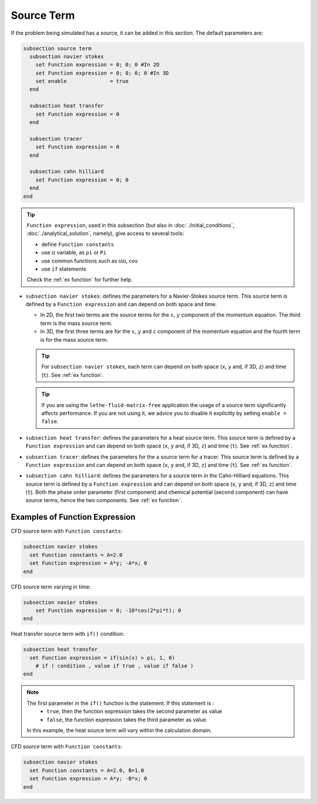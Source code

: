 ===========
Source Term
===========

If the problem being simulated has a source, it can be added in this section. The default parameters are:

.. code-block:: text

  subsection source term
    subsection navier stokes
      set Function expression = 0; 0; 0 #In 2D
      set Function expression = 0; 0; 0; 0 #In 3D
      set enable              = true
    end

    subsection heat transfer
      set Function expression = 0
    end

    subsection tracer
      set Function expression = 0
    end

    subsection cahn hilliard
      set Function expression = 0; 0
    end
  end

.. tip:: 
  ``Function expression``, used in this subsection (but also in :doc:`./initial_conditions`, :doc:`./analytical_solution`, namely), give access to several tools:
  
  * define ``Function constants``
  * use :math:`\pi` variable, as ``pi`` or ``Pi``
  * use common functions such as :math:`\sin`, :math:`\cos` 
  * use ``if`` statements

  Check the :ref:`ex function` for further help.

* ``subsection navier stokes``: defines the parameters for a Navier-Stokes source term. This source term is defined by a ``Function expression`` and can depend on both space and time.

  * In 2D, the first two terms are the source terms for  the :math:`x`, :math:`y` component of the momentum equation. The third term is the mass source term. 
  * In 3D, the first three terms are for the :math:`x`, :math:`y` and :math:`z` component of the momentum equation and the fourth term is for the mass source term.

  .. tip::

	For ``subsection navier stokes``, each term can depend on both space (``x``, ``y`` and, if 3D, ``z``) and time (``t``). See :ref:`ex function`.

  .. tip::

	If you are using the ``lethe-fluid-matrix-free`` application the usage of a source term significantly affects performance. If you are not using it, we advice you to disable it explicitly by setting ``enable = false``.

* ``subsection heat transfer``: defines the parameters for a heat source term. This source term is defined by a ``Function expression`` and can depend on both space (``x``, ``y`` and, if 3D, ``z``) and time (``t``). See :ref:`ex function`.

* ``subsection tracer``: defines the parameters for the a source term for a tracer. This source term is defined by a ``Function expression`` and can depend on both space (``x``, ``y`` and, if 3D, ``z``) and time (``t``). See :ref:`ex function`.

* ``subsection cahn hilliard``: defines the parameters for a source term in the Cahn-Hilliard equations. This source term is defined by a ``Function expression`` and can depend on both space (``x``, ``y`` and, if 3D, ``z``) and time (``t``). Both the phase order parameter (first component) and chemical potential (second component) can have source terms, hence the two components. See :ref:`ex function`.


.. _ex function:

Examples of Function Expression
--------------------------------

CFD source term with ``Function constants``:

.. code-block:: text

    subsection navier stokes
      set Function constants = A=2.0
      set Function expression = A*y; -A*x; 0
    end

CFD source term varying in time:

.. code-block:: text

    subsection navier stokes
        set Function expression = 0; -10*cos(2*pi*t); 0
    end

Heat transfer source term with ``if()`` condition:

.. code-block:: text

    subsection heat transfer
      set Function expression = if(sin(x) > pi, 1, 0)
	# if ( condition , value if true , value if false )
    end

.. note:: 
  The first parameter in the ``if()`` function is the statement. If this statement is :
    * ``true``, then the function expression takes the second parameter as value
    * ``false``, the function expression takes the third parameter as value. 

  In this example, the heat source term will vary within the calculation domain.

CFD source term with ``Function constants``:

.. code-block:: text

    subsection navier stokes
      set Function constants = A=2.0, B=1.0
      set Function expression = A*y; -B*x; 0
    end

